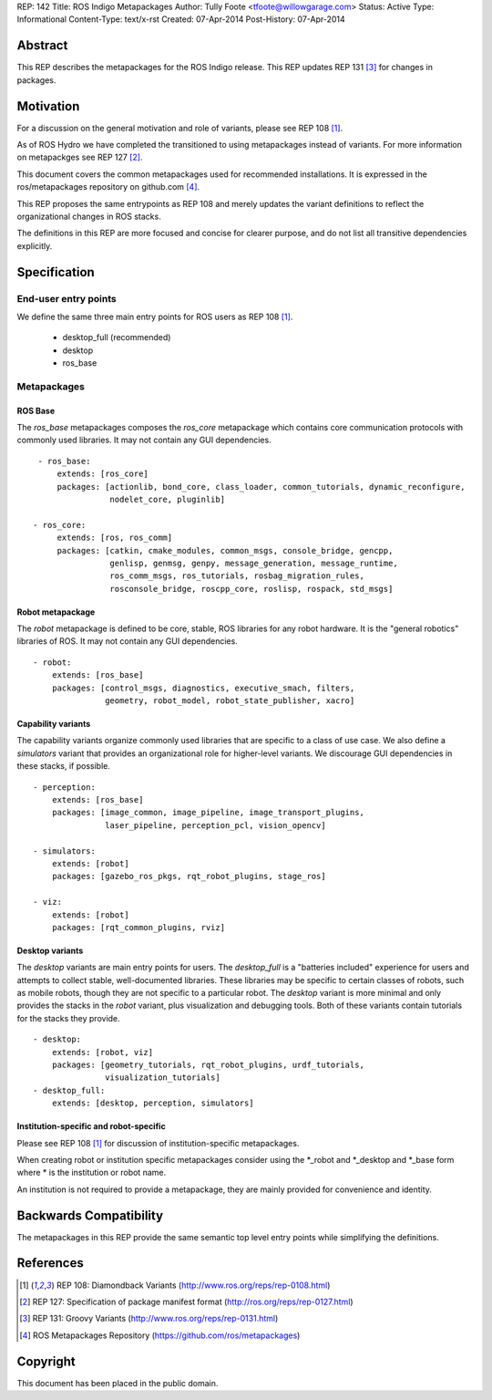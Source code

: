 REP: 142
Title: ROS Indigo Metapackages
Author: Tully Foote <tfoote@willowgarage.com>
Status: Active
Type: Informational
Content-Type: text/x-rst
Created: 07-Apr-2014
Post-History: 07-Apr-2014


Abstract
========

This REP describes the metapackages for the ROS Indigo release. 
This REP updates REP 131
[3]_ for changes in packages.

Motivation
==========

For a discussion on the general motivation and role of variants,
please see REP 108 [1]_.

As of ROS Hydro we have completed the transitioned to using metapackages instead of variants. 
For more information on metapackges see REP 127 [2]_.

This document covers the common metapackages used for recommended installations. 
It is expressed in the ros/metapackages repository on github.com [4]_.

This REP proposes the same entrypoints as REP 108 and merely updates
the variant definitions to reflect the organizational changes in ROS
stacks.

The definitions in this REP are more focused and concise for clearer purpose, and 
do not list all transitive dependencies explicitly. 


Specification
=============

End-user entry points
---------------------

We define the same three main entry points for ROS users as REP 108 [1]_.

 * desktop_full (recommended)
 * desktop
 * ros_base

Metapackages
------------

ROS Base
''''''''

The `ros_base` metapackages composes the `ros_core` metapackage which contains core 
communication protocols with commonly used libraries. 
It may not contain any GUI dependencies.

::

  - ros_base:
      extends: [ros_core]
      packages: [actionlib, bond_core, class_loader, common_tutorials, dynamic_reconfigure,
                 nodelet_core, pluginlib] 

 - ros_core: 
      extends: [ros, ros_comm]
      packages: [catkin, cmake_modules, common_msgs, console_bridge, gencpp,
                 genlisp, genmsg, genpy, message_generation, message_runtime,
                 ros_comm_msgs, ros_tutorials, rosbag_migration_rules, 
                 rosconsole_bridge, roscpp_core, roslisp, rospack, std_msgs]

Robot metapackage
'''''''''''''''''

The `robot` metapackage is defined to be core, stable, ROS libraries for
any robot hardware.
It is the "general robotics" libraries of ROS.
It may not contain any GUI dependencies.

::

  - robot:
      extends: [ros_base]
      packages: [control_msgs, diagnostics, executive_smach, filters, 
                 geometry, robot_model, robot_state_publisher, xacro]


Capability variants
'''''''''''''''''''

The capability variants organize commonly used libraries that are
specific to a class of use case.
We also define a `simulators` variant
that provides an organizational role for higher-level variants.
We discourage GUI dependencies in these stacks, if possible.

::


  - perception:
      extends: [ros_base]
      packages: [image_common, image_pipeline, image_transport_plugins,
                 laser_pipeline, perception_pcl, vision_opencv]

  - simulators:
      extends: [robot]
      packages: [gazebo_ros_pkgs, rqt_robot_plugins, stage_ros]

  - viz:
      extends: [robot]
      packages: [rqt_common_plugins, rviz]

  
Desktop variants
''''''''''''''''

The `desktop` variants are main entry points for users.
The `desktop_full` is a "batteries included" experience for users and
attempts to collect stable, well-documented libraries.
These libraries may be specific to certain classes of robots, such as mobile
robots, though they are not specific to a particular robot.
The `desktop` variant is more minimal and only provides the stacks in the
`robot` variant, plus visualization and debugging tools.
Both of these variants contain tutorials for the stacks they provide.

::

  - desktop:
      extends: [robot, viz]
      packages: [geometry_tutorials, rqt_robot_plugins, urdf_tutorials,
                 visualization_tutorials]
  - desktop_full:
      extends: [desktop, perception, simulators]

      
Institution-specific and robot-specific
'''''''''''''''''''''''''''''''''''''''

Please see REP 108 [1]_ for discussion of institution-specific metapackages.

When creating robot or institution specific metapackages consider using the
\*_robot and \*_desktop and \*_base form where * is the institution or robot name. 

An institution is not required to provide a metapackage, they are mainly
provided for convenience and identity.

Backwards Compatibility
=======================

The metapackages in this REP provide the same semantic top level entry points
while simplifying the definitions. 

References
==========

.. [1] REP 108: Diamondback Variants 
   (http://www.ros.org/reps/rep-0108.html)

.. [2] REP 127: Specification of package manifest format
   (http://ros.org/reps/rep-0127.html)

.. [3] REP 131: Groovy Variants 
   (http://www.ros.org/reps/rep-0131.html)

.. [4] ROS Metapackages Repository
   (https://github.com/ros/metapackages)
   
Copyright
=========

This document has been placed in the public domain.



..
   Local Variables:
   mode: indented-text
   indent-tabs-mode: nil
   sentence-end-double-space: t
   fill-column: 70
   coding: utf-8
   End:
